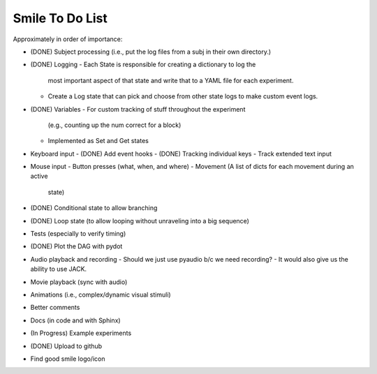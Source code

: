 ================
Smile To Do List
================


Approximately in order of importance:

- (DONE) Subject processing (i.e., put the log files from a subj in
  their own directory.)

- (DONE) Logging
  - Each State is responsible for creating a dictionary to log the
    most important aspect of that state and write that to a YAML file
    for each experiment.
  - Create a Log state that can pick and choose from other state logs
    to make custom event logs.

- (DONE) Variables
  - For custom tracking of stuff throughout the experiment
    (e.g., counting up the num correct for a block)
  - Implemented as Set and Get states

- Keyboard input
  - (DONE) Add event hooks
  - (DONE) Tracking individual keys
  - Track extended text input

- Mouse input
  - Button presses (what, when, and where)
  - Movement (A list of dicts for each movement during an active
    state)

- (DONE) Conditional state to allow branching

- (DONE) Loop state (to allow looping without unraveling into a big sequence)

- Tests (especially to verify timing)

- (DONE) Plot the DAG with pydot

- Audio playback and recording
  - Should we just use pyaudio b/c we need recording?
  - It would also give us the ability to use JACK.

- Movie playback (sync with audio)

- Animations (i.e., complex/dynamic visual stimuli)

- Better comments

- Docs (in code and with Sphinx)

- (In Progress) Example experiments

- (DONE) Upload to github

- Find good smile logo/icon



